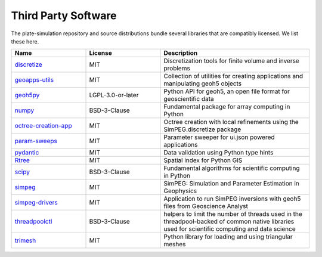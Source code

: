 Third Party Software
====================

The plate-simulation repository and source distributions bundle several libraries that are
compatibly licensed.  We list these here.

.. list-table::
   :widths: 30 30 60
   :header-rows: 1

   * - Name
     - License
     - Description
   * - `discretize <https://discretize.simpeg.xyz/>`_
     - MIT
     - Discretization tools for finite volume and inverse problems
   * - `geoapps-utils <https://github.com/MiraGeoscience/geoapps-utils>`_
     - MIT
     - Collection of utilities for creating applications and manipulating geoh5 objects
   * - `geoh5py <https://github.com/MiraGeoscience/geoh5py>`_
     - LGPL-3.0-or-later
     - Python API for geoh5, an open file format for geoscientific data
   * - `numpy <https://github.com/numpy/numpy>`_
     - BSD-3-Clause
     - Fundamental package for array computing in Python
   * - `octree-creation-app <https://github.com/MiraGeoscience/octree-creation-app>`_
     - MIT
     - Octree creation with local refinements using the SimPEG.discretize package
   * - `param-sweeps <https://github.com/MiraGeoscience/param-sweeps>`_
     - MIT
     - Parameter sweeper for ui.json powered applications
   * - `pydantic <https://docs.pydantic.dev/>`_
     - MIT
     - Data validation using Python type hints
   * - `Rtree <https://github.com/Toblerity/rtree>`_
     - MIT
     - Spatial index for Python GIS
   * - `scipy <https://github.com/scipy/scipy>`_
     - BSD-3-Clause
     - Fundamental algorithms for scientific computing in Python
   * - `simpeg <http://simpeg.xyz/>`_
     - MIT
     - SimPEG: Simulation and Parameter Estimation in Geophysics
   * - `simpeg-drivers <https://github.com/MiraGeoscience/simpeg-drivers>`_
     - MIT
     - Application to run SimPEG inversions with geoh5 files from Geoscience Analyst
   * - `threadpoolctl <https://github.com/joblib/threadpoolctl>`_
     - BSD-3-Clause
     - helpers to limit the number of threads used in the threadpool-backed of common native libraries used for scientific computing and data science
   * - `trimesh <https://trimesh.org/>`_
     - MIT
     - Python library for loading and using triangular meshes
